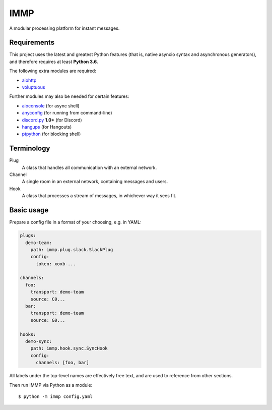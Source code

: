 IMMP
====

A modular processing platform for instant messages.

Requirements
------------

This project uses the latest and greatest Python features (that is, native asyncio syntax and
asynchronous generators), and therefore requires at least **Python 3.6**.

The following extra modules are required:

- `aiohttp <https://aiohttp.readthedocs.io>`_
- `voluptuous <https://alecthomas.github.io/voluptuous/docs/_build/html/>`_

Further modules may also be needed for certain features:

- `aioconsole <https://aioconsole.readthedocs.io>`_ (for async shell)
- `anyconfig <https://python-anyconfig.readthedocs.io>`_ (for running from command-line)
- `discord.py <https://discordpy.readthedocs.io/en/rewrite/>`_ **1.0+** (for Discord)
- `hangups <https://hangups.readthedocs.io>`_ (for Hangouts)
- `ptpython <https://github.com/jonathanslenders/ptpython>`_ (for blocking shell)

Terminology
-----------

Plug
    A class that handles all communication with an external network.
Channel
    A single room in an external network, containing messages and users.
Hook
    A class that processes a stream of messages, in whichever way it sees fit.

Basic usage
-----------

Prepare a config file in a format of your choosing, e.g. in YAML:

.. code:: yaml

    plugs:
      demo-team:
        path: immp.plug.slack.SlackPlug
        config:
          token: xoxb-...

    channels:
      foo:
        transport: demo-team
        source: C0...
      bar:
        transport: demo-team
        source: G0...

    hooks:
      demo-sync:
        path: immp.hook.sync.SyncHook
        config:
          channels: [foo, bar]

All labels under the top-level names are effectively free text, and are used to reference from
other sections.

Then run IMMP via Python as a module::

    $ python -m immp config.yaml
